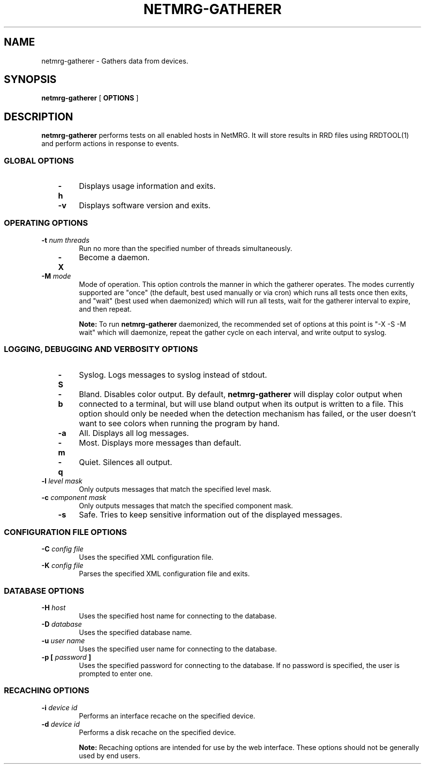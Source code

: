 .\" This manpage has been automatically generated by docbook2man 
.\" from a DocBook document.  This tool can be found at:
.\" <http://shell.ipoline.com/~elmert/comp/docbook2X/> 
.\" Please send any bug reports, improvements, comments, patches, 
.\" etc. to Steve Cheng <steve@ggi-project.org>.
.TH "NETMRG-GATHERER" "1" "09 March 2005" "" "Manual Pages"

.SH NAME
netmrg-gatherer \- Gathers data from devices.
.SH SYNOPSIS

\fBnetmrg-gatherer\fR [ \fBOPTIONS\fR ]

.SH "DESCRIPTION"
.PP
\fBnetmrg-gatherer\fR performs tests on all enabled hosts in NetMRG.  It will store results in RRD files using RRDTOOL(1) and perform actions in response to events.
.SS "GLOBAL OPTIONS"
.TP
\fB   -h  \fR
Displays usage information and exits.
.TP
\fB   -v  \fR
Displays software version and exits.
.SS "OPERATING OPTIONS"
.TP
\fB   -t \fInum threads\fB  \fR
Run no more than the specified number of threads simultaneously.
.TP
\fB   -X  \fR
Become a daemon.
.TP
\fB   -M \fImode\fB  \fR
Mode of operation.  This option controls the manner in which the gatherer operates.  The modes currently supported are "once" (the default, best used manually or via cron) which runs all tests once then exits, and "wait" (best used when daemonized) which will run all tests, wait for the gatherer interval to expire, and then repeat.
.sp
.RS
.B "Note:"
To run \fBnetmrg-gatherer\fR daemonized, the recommended set of options at this point is "-X -S -M wait" which will daemonize, repeat the gather cycle on each interval, and write output to syslog.
.RE
.SS "LOGGING, DEBUGGING AND VERBOSITY OPTIONS"
.TP
\fB   -S  \fR
Syslog.  Logs messages to syslog instead of stdout.
.TP
\fB   -b  \fR
Bland.  Disables color output.  By default, \fBnetmrg-gatherer\fR will display color output when connected to a terminal, but will use bland output when its output is written to a file.  This option should only be needed when the detection mechanism has failed, or the user doesn't want to see colors when running the program by hand.
.TP
\fB   -a  \fR
All.  Displays all log messages.
.TP
\fB   -m  \fR
Most.  Displays more messages than default.
.TP
\fB   -q  \fR
Quiet.  Silences all output.
.TP
\fB   -l \fIlevel mask\fB  \fR
Only outputs messages that match the specified level mask.
.TP
\fB   -c \fIcomponent mask\fB  \fR
Only outputs messages that match the specified component mask.
.TP
\fB   -s  \fR
Safe.  Tries to keep sensitive information out of the displayed messages.
.SS "CONFIGURATION FILE OPTIONS"
.TP
\fB   -C \fIconfig file\fB  \fR
Uses the specified XML configuration file.
.TP
\fB   -K \fIconfig file\fB  \fR
Parses the specified XML configuration file and exits.
.SS "DATABASE OPTIONS"
.TP
\fB   -H \fIhost\fB  \fR
Uses the specified host name for connecting to the database.
.TP
\fB   -D \fIdatabase\fB  \fR
Uses the specified database name.
.TP
\fB   -u \fIuser name\fB  \fR
Uses the specified user name for connecting to the database.
.TP
\fB   -p  [ \fIpassword\fB ]  \fR
Uses the specified password for connecting to the database.  If no password is specified, the user is prompted to enter one.
.SS "RECACHING OPTIONS"
.TP
\fB   -i \fIdevice id\fB  \fR
Performs an interface recache on the specified device.
.TP
\fB   -d \fIdevice id\fB  \fR
Performs a disk recache on the specified device.
.sp
.RS
.B "Note:"
Recaching options are intended for use by the web interface.  These options should not be generally used by end users.
.RE
